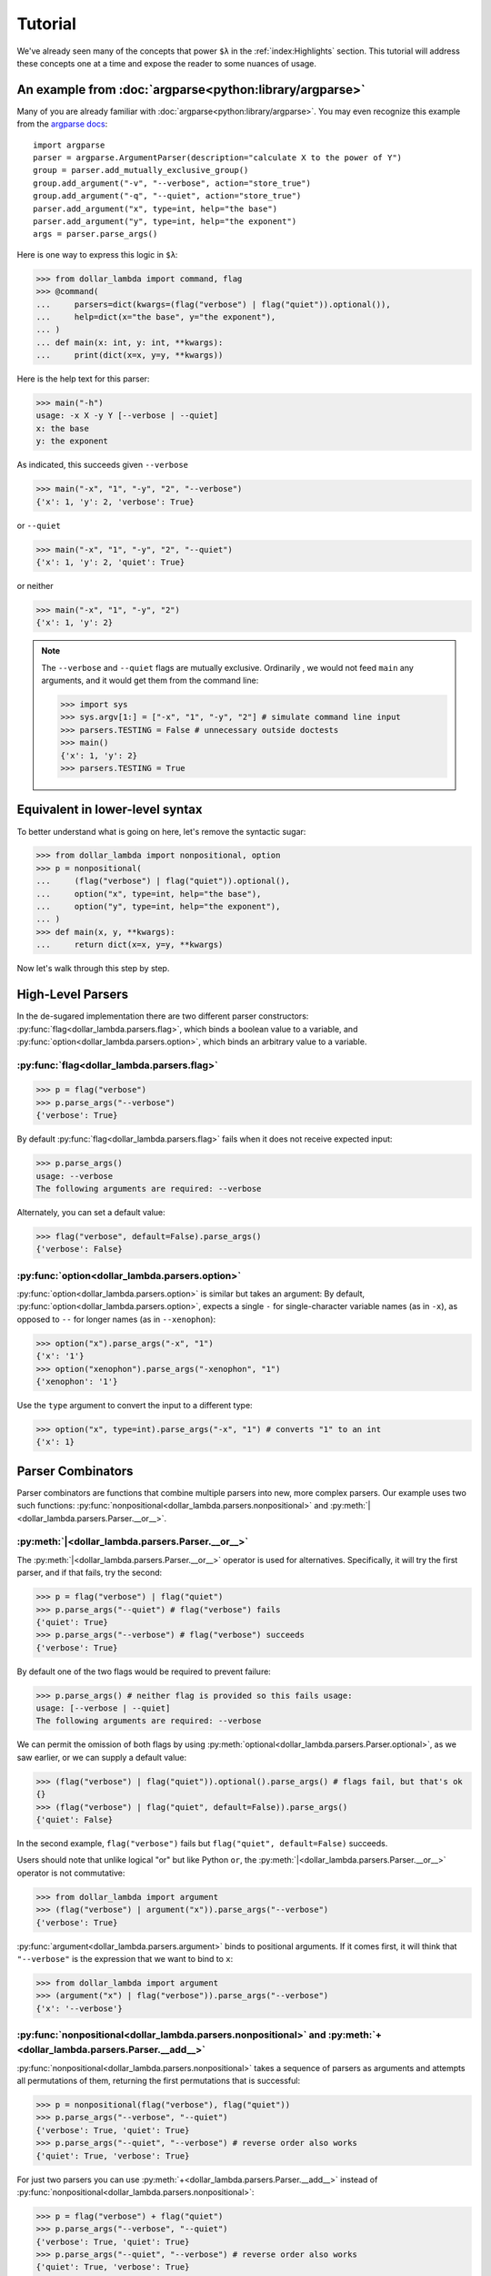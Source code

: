 Tutorial
========

We've already seen many of the concepts that power ``$λ`` in the
:ref:`index:Highlights` section. This tutorial will address these
concepts one at a time and expose the reader to some nuances of usage.

An example from :doc:`argparse<python:library/argparse>`
--------------------------------------------------------

Many of you are already familiar with :doc:`argparse<python:library/argparse>`. You may even
recognize this example from the
`argparse docs <https://docs.python.org/3/howto/argparse.html#conflicting-options>`_:

::

   import argparse
   parser = argparse.ArgumentParser(description="calculate X to the power of Y")
   group = parser.add_mutually_exclusive_group()
   group.add_argument("-v", "--verbose", action="store_true")
   group.add_argument("-q", "--quiet", action="store_true")
   parser.add_argument("x", type=int, help="the base")
   parser.add_argument("y", type=int, help="the exponent")
   args = parser.parse_args()

Here is one way to express this logic in ``$λ``:

>>> from dollar_lambda import command, flag
>>> @command(
...     parsers=dict(kwargs=(flag("verbose") | flag("quiet")).optional()),
...     help=dict(x="the base", y="the exponent"),
... )
... def main(x: int, y: int, **kwargs):
...     print(dict(x=x, y=y, **kwargs))

Here is the help text for this parser:

>>> main("-h")
usage: -x X -y Y [--verbose | --quiet]
x: the base
y: the exponent

As indicated, this succeeds given ``--verbose``

>>> main("-x", "1", "-y", "2", "--verbose")
{'x': 1, 'y': 2, 'verbose': True}

or ``--quiet``

>>> main("-x", "1", "-y", "2", "--quiet")
{'x': 1, 'y': 2, 'quiet': True}

or neither

>>> main("-x", "1", "-y", "2")
{'x': 1, 'y': 2}

.. Note::

   The ``--verbose`` and ``--quiet`` flags are mutually exclusive.
   Ordinarily , we would not feed ``main`` any arguments, and it would get
   them from the command line:

   >>> import sys
   >>> sys.argv[1:] = ["-x", "1", "-y", "2"] # simulate command line input
   >>> parsers.TESTING = False # unnecessary outside doctests
   >>> main()
   {'x': 1, 'y': 2}
   >>> parsers.TESTING = True

Equivalent in lower-level syntax
--------------------------------

To better understand what is going on here, let's remove the syntactic
sugar:

>>> from dollar_lambda import nonpositional, option
>>> p = nonpositional(
...     (flag("verbose") | flag("quiet")).optional(),
...     option("x", type=int, help="the base"),
...     option("y", type=int, help="the exponent"),
... )
>>> def main(x, y, **kwargs):
...     return dict(x=x, y=y, **kwargs)

Now let's walk through this step by step.

High-Level Parsers
------------------

In the de-sugared implementation there are two different parser
constructors: :py:func:`flag<dollar_lambda.parsers.flag>`, which binds a boolean value to a variable, and
:py:func:`option<dollar_lambda.parsers.option>`, which binds an arbitrary value to a variable.

:py:func:`flag<dollar_lambda.parsers.flag>`
~~~~~~~~~~~~~~~~~~~~~~~~~~~~~~~~~~~~~~~~~~~~~

>>> p = flag("verbose")
>>> p.parse_args("--verbose")
{'verbose': True}

By default :py:func:`flag<dollar_lambda.parsers.flag>` fails when it does not receive expected input:

>>> p.parse_args()
usage: --verbose
The following arguments are required: --verbose

Alternately, you can set a default value:

>>> flag("verbose", default=False).parse_args()
{'verbose': False}

:py:func:`option<dollar_lambda.parsers.option>`
~~~~~~~~~~~~~~~~~~~~~~~~~~~~~~~~~~~~~~~~~~~~~~~

:py:func:`option<dollar_lambda.parsers.option>` is similar but takes an argument:
By default, :py:func:`option<dollar_lambda.parsers.option>`, expects a single
``-`` for single-character variable names (as in
``-x``), as opposed to ``--`` for longer names (as in ``--xenophon``):

>>> option("x").parse_args("-x", "1")
{'x': '1'}
>>> option("xenophon").parse_args("-xenophon", "1")
{'xenophon': '1'}

Use the ``type`` argument to convert the input to a different type:

>>> option("x", type=int).parse_args("-x", "1") # converts "1" to an int
{'x': 1}

Parser Combinators
------------------

Parser combinators are functions that combine multiple parsers into new,
more complex parsers. Our example uses two such functions:
:py:func:`nonpositional<dollar_lambda.parsers.nonpositional>` and
:py:meth:`|<dollar_lambda.parsers.Parser.__or__>`.

:py:meth:`|<dollar_lambda.parsers.Parser.__or__>`
~~~~~~~~~~~~~~~~~~~~~~~~~~~~~~~~~~~~~~~~~~~~~~~~~~

The :py:meth:`|<dollar_lambda.parsers.Parser.__or__>` operator is used for
alternatives. Specifically, it will try the first parser, and if that
fails, try the second:

>>> p = flag("verbose") | flag("quiet")
>>> p.parse_args("--quiet") # flag("verbose") fails
{'quiet': True}
>>> p.parse_args("--verbose") # flag("verbose") succeeds
{'verbose': True}

By default one of the two flags would be required to prevent failure:

>>> p.parse_args() # neither flag is provided so this fails usage:
usage: [--verbose | --quiet]
The following arguments are required: --verbose

We can permit the omission of both flags by using
:py:meth:`optional<dollar_lambda.parsers.Parser.optional>`, as we
saw earlier, or we can supply a default value:

>>> (flag("verbose") | flag("quiet")).optional().parse_args() # flags fail, but that's ok
{}
>>> (flag("verbose") | flag("quiet", default=False)).parse_args()
{'quiet': False}

In the second example,  ``flag("verbose")`` fails but
``flag("quiet", default=False)`` succeeds.

Users should note that unlike logical "or" but like Python ``or``, the
:py:meth:`|<dollar_lambda.parsers.Parser.__or__>` operator is not commutative:

>>> from dollar_lambda import argument
>>> (flag("verbose") | argument("x")).parse_args("--verbose")
{'verbose': True}

:py:func:`argument<dollar_lambda.parsers.argument>` binds to positional arguments. If it comes first, it will
think that ``"--verbose"`` is the expression that we want to bind to
``x``:

>>> from dollar_lambda import argument
>>> (argument("x") | flag("verbose")).parse_args("--verbose")
{'x': '--verbose'}

:py:func:`nonpositional<dollar_lambda.parsers.nonpositional>` and :py:meth:`+<dollar_lambda.parsers.Parser.__add__>`
~~~~~~~~~~~~~~~~~~~~~~~~~~~~~~~~~~~~~~~~~~~~~~~~~~~~~~~~~~~~~~~~~~~~~~~~~~~~~~~~~~~~~~~~~~~~~~~~~~~~~~~~~~~~~~~~~~~~
:py:func:`nonpositional<dollar_lambda.parsers.nonpositional>` takes a sequence of parsers as arguments and attempts
all permutations of them, returning the first permutations that is
successful:

>>> p = nonpositional(flag("verbose"), flag("quiet"))
>>> p.parse_args("--verbose", "--quiet")
{'verbose': True, 'quiet': True}
>>> p.parse_args("--quiet", "--verbose") # reverse order also works
{'quiet': True, 'verbose': True}

For just two parsers you can use
:py:meth:`+<dollar_lambda.parsers.Parser.__add__>` instead of :py:func:`nonpositional<dollar_lambda.parsers.nonpositional>`:

>>> p = flag("verbose") + flag("quiet")
>>> p.parse_args("--verbose", "--quiet")
{'verbose': True, 'quiet': True}
>>> p.parse_args("--quiet", "--verbose") # reverse order also works
{'quiet': True, 'verbose': True}

This will not cover all permutations for more than two parsers:

>>> p = flag("verbose") + flag("quiet") + option("x")
>>> p.parse_args("--verbose", "-x", "1", "--quiet")
usage: --verbose --quiet -x X
Expected '--quiet'. Got '-x'

To see why note the implicit parentheses:

>>> p = (flag("verbose") + flag("quiet")) + option("x")

In order to cover the case where ``-x`` comes between ``--verbose`` and
``--quiet``, use :py:meth:`nonpositional<dollar_lambda.parsers.nonpositional>`

>>> p = nonpositional(flag("verbose"), flag("quiet"), option("x"))
>>> p.parse_args("--verbose", "-x", "1", "--quiet") # works
{'verbose': True, 'x': '1', 'quiet': True}

Putting it all together
-----------------------

Let's recall the original example without the syntactic sugar:

>>> p = nonpositional(
...     (flag("verbose") | flag("quiet")).optional(),
...     option("x", type=int, help="the base"),
...     option("y", type=int, help="the exponent"),
... )
>>> def main(x, y, verbose=False, quiet=False):
...     print(dict(x=x, y=y, verbose=verbose, quiet=quiet))

As we've seen, ``(flag("verbose") | flag("quiet")).optional()`` succeeds
on either ``--verbose`` or ``--quiet`` or neither.

``option("x", type=int)`` succeeds on ``-x X``, where ``X`` is some
integer, binding that integer to the variable ``"x"``. Similarly for
``option("y", type=int)``.

:py:meth:`nonpositional<dollar_lambda.parsers.nonpositional>` takes the three parsers:

-  ``(flag("verbose") | flag("quiet")).optional()``
-  ``option("x", type=int)``
-  ``option("y", type=int)``

and applies them in every order, until some order succeeds.

Applying the syntactic sugar:

>>> @command(
...     parsers=dict(kwargs=(flag("verbose") | flag("quiet")).optional()),
...     help=dict(x="the base", y="the exponent"),
... )
... def main(x: int, y: int, **kwargs):
...     pass # do work

Here the ``parsers`` argument reserves a function argument (in this
case, ``kwargs``) for a custom parser (in this case,
``(flag("verbose") | flag("quiet")).optional()``) using our lower-level
syntax. The ``help`` argument assigns help text to the arguments (in
this case ``x`` and ``y``).
